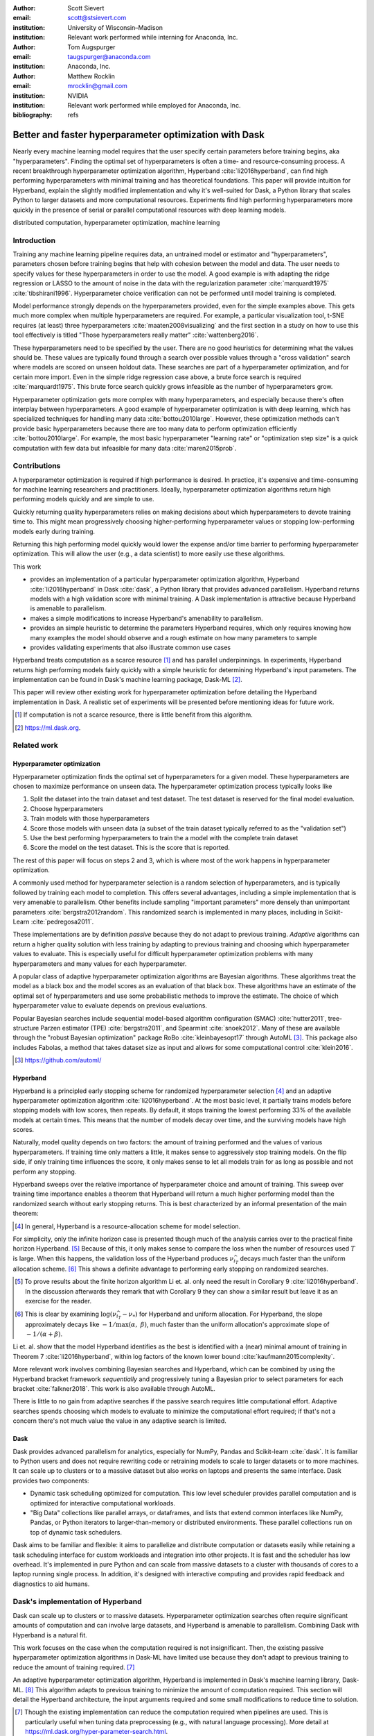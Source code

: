 :author: Scott Sievert
:email: scott@stsievert.com
:institution: University of Wisconsin–Madison
:institution: Relevant work performed while interning for Anaconda, Inc.

:author: Tom Augspurger
:email: taugspurger@anaconda.com
:institution: Anaconda, Inc.

:author: Matthew Rocklin
:email: mrocklin@gmail.com
:institution: NVIDIA
:institution: Relevant work performed while employed for Anaconda, Inc.

:bibliography: refs

--------------------------------------------------------
Better and faster hyperparameter optimization with Dask
--------------------------------------------------------

.. class:: abstract

    Nearly every machine learning model requires that the user specify certain
    parameters before training begins, aka "hyperparameters". Finding the
    optimal set of hyperparameters is often a time- and resource-consuming
    process. A recent breakthrough hyperparameter optimization algorithm,
    Hyperband :cite:`li2016hyperband`, can find high performing hyperparameters with minimal training
    and has theoretical foundations. This paper will provide intuition for
    Hyperband, explain the slightly modified implementation and why it's
    well-suited for Dask, a Python library that scales Python to larger
    datasets and more computational resources. Experiments find high performing
    hyperparameters more quickly in the presence of serial or parallel
    computational resources with deep learning models.

.. class:: keywords

   distributed computation, hyperparameter optimization, machine learning

Introduction
============

Training any machine learning pipeline requires data, an untrained model or
estimator and "hyperparameters", parameters chosen before training begins that
help with cohesion between the model and data. The user needs to specify values
for these hyperparameters in order to use the model. A good example is with
adapting the ridge regression or LASSO to the amount of noise in the
data with the regularization parameter :cite:`marquardt1975`
:cite:`tibshirani1996`.  Hyperparameter choice verification can not be
performed until model training is completed.

Model performance strongly depends on the hyperparameters provided, even for
the simple examples above. This gets much more complex when multiple
hyperparameters are required. For example, a particular visualization tool,
t-SNE requires (at least) three hyperparameters
:cite:`maaten2008visualizing` and the first section in a study on how to use this
tool effectively is titled "Those hyperparameters really matter"
:cite:`wattenberg2016`.

These hyperparameters need to be specified by the user. There are no good
heuristics for determining what the values should be.
These values are typically found through a search over possible values through
a "cross validation" search where models are scored on unseen holdout data.
These searches are part of a hyperparameter optimization, and for certain more import. Even in the simple ridge regression case
above, a brute force search is required :cite:`marquardt1975`. This brute force
search quickly grows infeasible as the number of hyperparameters grow.

Hyperparameter optimization gets more complex with many hyperparameters, and
especially because there's often interplay between hyperparameters. A good
example of hyperparameter optimization is with deep learning, which has
specialized techniques for handling many data :cite:`bottou2010large`. However,
these optimization methods can't provide basic hyperparameters because there
are too many data to perform optimization efficiently :cite:`bottou2010large`.
For example, the most basic hyperparameter "learning rate" or "optimization
step size" is a quick computation with few data but infeasible for many data
:cite:`maren2015prob`.

Contributions
=============

A hyperparameter optimization is required if high performance is desired. In
practice, it's expensive and time-consuming for machine learning researchers
and practitioners. Ideally, hyperparameter optimization algorithms return high
performing models quickly and are simple to use.

Quickly returning quality hyperparameters relies on making decisions about
which hyperparameters to devote training time to. This might mean progressively
choosing higher-performing hyperparameter values or stopping low-performing
models early during training.

Returning this high performing model quickly would lower the expense and/or
time barrier to performing hyperparameter optimization. This will allow the
user (e.g., a data scientist) to more easily use these algorithms.

This work

* provides an implementation of a particular hyperparameter optimization
  algorithm, Hyperband :cite:`li2016hyperband` in Dask :cite:`dask`, a Python
  library that provides advanced parallelism. Hyperband returns models with a
  high validation score with minimal training.  A Dask implementation is
  attractive because Hyperband is amenable to parallelism.
* makes a simple modifications to increase Hyperband's amenability to
  parallelism.
* provides an simple heuristic to determine the parameters Hyperband requires,
  which only requires knowing how many examples the model should observe and a
  rough estimate on how many parameters to sample
* provides validating experiments that also illustrate common use cases

Hyperband treats computation as a scarce resource [#scarce]_ and has parallel
underpinnings.  In experiments, Hyperband returns high performing models fairly
quickly with a simple heuristic for determining Hyperband's input parameters.
The implementation can be found in Dask's machine learning package,
Dask-ML [#dask-ml]_.

This paper will review other existing work for hyperparameter optimization before
detailing the Hyperband implementation in Dask. A realistic set of experiments
will be presented before mentioning ideas for future work.

.. [#scarce] If computation is not a scarce resource, there is little benefit from
   this algorithm.

.. [#dask-ml] https://ml.dask.org.

Related work
============

Hyperparameter optimization
----------------------------

Hyperparameter optimization finds the optimal set of hyperparameters for a given model.
These hyperparameters are chosen to maximize performance on unseen data.
The hyperparameter optimization process typically looks like

1. Split the dataset into the train dataset and test dataset. The test dataset
   is reserved for the final model evaluation.
2. Choose hyperparameters
3. Train models with those hyperparameters
4. Score those models with unseen data (a subset of the train dataset typically
   referred to as the "validation set")
5. Use the best performing hyperparameters to train the a model with the
   complete train dataset
6. Score the model on the test dataset. This is the score that is reported.

The rest of this paper will focus on steps 2 and 3, which is where most of the
work happens in hyperparameter optimization.

A commonly used method for hyperparameter selection is a random selection of
hyperparameters, and is typically followed by training each model to
completion. This offers several advantages, including a simple implementation
that is very amenable to parallelism. Other benefits include sampling
"important parameters" more densely than unimportant parameters
:cite:`bergstra2012random`. This randomized search is implemented in many
places, including in Scikit-Learn :cite:`pedregosa2011`.

These implementations are by definition `passive` because they do not adapt to previous training. `Adaptive` algorithms can return a higher quality solution with less training
by adapting to previous training and choosing which hyperparameter values to
evaluate. This is especially useful for difficult hyperparameter optimization problems with
many hyperparameters and many values for each hyperparameter.

A popular class of adaptive hyperparameter optimization algorithms are Bayesian
algorithms. These algorithms treat the model as a black box and the model
scores as an evaluation of that black box. These algorithms have an
estimate of the optimal set of hyperparameters and use some probabilistic
methods to improve the estimate. The choice of which hyperparameter value to
evaluate depends on previous evaluations.

Popular Bayesian searches include sequential model-based algorithm
configuration (SMAC) :cite:`hutter2011`, tree-structure Parzen estimator (TPE)
:cite:`bergstra2011`, and Spearmint :cite:`snoek2012`. Many of these are
available through the "robust Bayesian optimization" package RoBo
:cite:`kleinbayesopt17` through AutoML [#automl]_. This package also includes
Fabolas, a method that takes dataset size as input and allows for some
computational control :cite:`klein2016`.

.. [#automl] https://github.com/automl/

Hyperband
---------

Hyperband is a principled early stopping scheme for randomized hyperparameter
selection [#resources]_ and an adaptive hyperparameter optimization algorithm :cite:`li2016hyperband`.
At the most basic level, it partially trains
models before stopping models with low scores, then
repeats. By default, it stops training the lowest performing 33% of the available models
at certain times. This means that the number of models decay over time, and
the surviving models have high scores.

Naturally, model quality depends on two factors: the amount of training
performed and the values of various hyperparameters. If training time only
matters a little, it makes sense to aggressively stop training models. On the
flip side, if only training time influences the score, it only makes sense to
let all models train for as long as possible and not perform any stopping.

Hyperband sweeps over the relative importance of hyperparameter choice and
amount of training.
This sweep over training time importance enables a theorem that Hyperband will return a much higher performing model than the
randomized search without early stopping returns. This is best characterized by
an informal presentation of the main theorem:

.. [#resources] In general, Hyperband is a resource-allocation scheme for model
   selection.

.. latex::
   :usepackage: amsthm


.. raw:: latex

   \newtheorem{cor}{Corollary}
   \newcommand{\Log}{\overline{\log}}
   \newcommand{\parens}[1]{\left( #1 \right)}
   \begin{cor}
   \label{thm:hyperband}
   (informal presentation of \cite[Theorem 5]{li2016hyperband})
   Assume the loss at iteration $k$ decays like $(1/k)^{1/\alpha}$, and
   the validation losses $\nu$ approximately follow the cumulative distribution
   function $F(\nu) = (\nu - \nu_*)^\beta$ with optimal
   validation loss $\nu_*$ with $\nu-\nu_*\in[0, 1]$ .

   Higher values of $\alpha$ mean slower convergence, and higher values of
   $\beta$ represent more difficult hyperparameter optimization problems because it's
   harder to obtain a validation loss close to the optimal validation loss
   $\nu_*$.  Taking $\beta > 1$ means the validation losses are not uniformly
   distributed and higher losses are more common. The commonly used stochastic
   gradient descent has convergence rates with $\alpha= 2$
   \cite{bottou2012stochastic} \cite[Corollary 6]{li2016hyperband}, and
   gradient descent has convergence rates with $\alpha = 1$ \cite[Theorem 3.3]{bubeck2015convex}.

   Then for any $T\in\mathbb{N}$, let $\widehat{i}_T$ be the empirically best
   performing model when models are stopped early according to the infinite
   horizon Hyperband
   algorithm when $T$ resources have been used to train models. Then
   with probability $1 -\delta$, the empirically best performing model
   $\widehat{i}_T$ has loss $$\nu_{\widehat{i}_T} \le \nu_* +
   c\parens{\frac{\Log(T)^3 \cdot a}{T}}^{1/\max(\alpha,~\beta)}$$ for some constant
   $c$ and $a = \Log(\log(T) / \delta)$ where $\Log(x) = \log(x \log(x))$.

   By comparison, finding the best model without the early stopping Hyperband
   performs (i.e., randomized searches and training until completion) after $T$
   resources have been used to train models has loss $$\nu_{\widehat{i}_T} \le
   \nu_* + c \parens{\frac{\log(T) \cdot a}{T}}^{1 / (\alpha + \beta)}$$
   \end{cor}

For simplicity, only the infinite horizon case is presented though much of the
analysis carries over to the practical finite horizon Hyperband. [#finite]_
Because of this, it only makes sense to compare the loss when the number of
resources used :math:`T` is large. When this happens, the validation loss of
the Hyperband produces :math:`\nu_{\widehat{i}_T}` decays much faster than the
uniform allocation scheme. [#sizes]_ This shows a definite advantage to
performing early stopping on randomized searches.

.. [#finite] To prove results about the finite horizon algorithm Li et. al.
   only need the result in Corollary 9 :cite:`li2016hyperband`.
   In the discussion afterwards they remark that with Corollary 9
   they can show a similar result but leave it as an exercise for the reader.

.. [#sizes] This is clear by examining :math:`\log(\nu_{\widehat{i}_T} -
   \nu_*)` for Hyperband and uniform allocation. For Hyperband, the slope
   approximately decays
   like :math:`-1 / \max(\alpha,~\beta)`, much faster than the
   uniform allocation's approximate slope of :math:`-1 / (\alpha + \beta)`.

Li et. al. show that the model Hyperband identifies as the best is identified
with a (near) minimal amount of training in Theorem 7 :cite:`li2016hyperband`,
within log factors of the known lower bound :cite:`kaufmann2015complexity`.

More relevant work involves combining Bayesian searches and Hyperband, which
can be combined by using the Hyperband bracket framework `sequentially` and
progressively tuning a Bayesian prior to select parameters for each bracket
:cite:`falkner2018`. This work is also available through AutoML.

There is little to no gain from adaptive searches if the passive search
requires little computational effort. Adaptive searches spends choosing which
models to evaluate to minimize the computational effort required; if that's not
a concern there's not much value the value in any adaptive search is limited.

Dask
----

Dask provides advanced parallelism for analytics, especially for NumPy, Pandas
and Scikit-learn :cite:`dask`. It is familiar to Python users and does not
require rewriting code or retraining models to scale to larger datasets or to
more machines. It can scale up to clusters or to a massive dataset but also works
on laptops and presents the same interface. Dask provides two components:

* Dynamic task scheduling optimized for computation. This low level scheduler
  provides parallel computation and is optimized for interactive computational
  workloads.
* "Big Data" collections like parallel arrays, or dataframes, and lists that
  extend common interfaces like NumPy, Pandas, or Python iterators to
  larger-than-memory or distributed environments. These parallel collections
  run on top of dynamic task schedulers.

Dask aims to be familiar and flexible: it aims to parallelize and distribute
computation or datasets easily while retaining a task scheduling interface for
custom workloads and integration into other projects. It is fast and the
scheduler has low overhead. It's implemented in pure Python and can scale
from massive datasets to a cluster with thousands of cores to a laptop running
single process. In addition, it's designed with interactive computing
and provides rapid feedback and diagnostics to aid humans.


Dask's implementation of Hyperband
==================================

Dask can scale up to clusters or to massive datasets. Hyperparameter optimization searches
often require significant amounts of computation and can involve large
datasets, and Hyperband is amenable to parallelism. Combining Dask
with Hyperband is a natural fit.

This work focuses on the case when the computation required is not
insignificant. Then, the existing passive hyperparameter optimization algorithms in
Dask-ML have limited use because they don't adapt to previous training to
reduce the amount of training required.  [#dasksearchcv]_

An adaptive hyperparameter optimization algorithm, Hyperband is implemented in Dask's
machine learning library, Dask-ML.  [#docs]_ This algorithm adapts to previous
training to minimize the amount of computation required. This section will
detail the Hyperband architecture, the input arguments required and some
small modifications to reduce time to solution.

.. [#dasksearchcv] Though the existing implementation can reduce the
   computation required when pipelines are used. This is particularly useful
   when tuning data preprocessing (e.g., with natural language processing).
   More detail at https://ml.dask.org/hyper-parameter-search.html.

.. [#docs] https://ml.dask.org/modules/generated/dask_ml.model_selection.HyperbandSearchCV

Hyperband architecture
----------------------

There are two levels of parallelism in Hyperband, which result in two for-loops:

* an "embarrassingly parallel" sweep over the different brackets of the
  hyperparameter vs. training time importance
* in each bracket, the models are trained independently. This would be
  embarrassingly parallel if not for ceasing training of low performing models
  at particular times.

The amount of parallelism makes a Dask implementation very attractive. Dask
Distributed is required because of the nested parallelism: the computational
graph is dynamic and depends on other nodes in the graph.

Of course, the number of models in each bracket decrease over time because
Hyperband is an early stopping strategy. This is best illustrated by the
algorithm's pseudo-code:

.. code-block:: python

   from sklearn.base import BaseEstimator

   def sha(n_models: int,
           calls: int,
           max_iter: int) -> BaseEstimator:
       """Successive halving algorithm"""
       # (model and params are specified by the user)
       models = [get_model(random_params())
                 for _ in range(n_models)]
       while True:
           models = [train(m, calls) for m in models]
           models = top_k(models, k=len(models) // 3)
           calls *= 3
           if len(models) <  3:
               return top_k(models, k=1)

   def hyperband(max_iter: int) -> BaseEstimator:
       # Different brackets have different values of
       # "training" and "hyperparameter" importance.
       # => more models means more aggressive pruning
       brackets = [(get_num_models(b, max_iter),
                    get_initial_calls(b, max_iter))
                   for b in range(formula(max_iter))]
       if max_iter == 243:  # for example...
           assert brackets == [(81, 3), (34, 9),
                               (15, 27), (8, 81),
                               (5, 243)]
       # Each tuple is (num_models, n_init_calls)
       final_models = [sha(n, r, max_iter)
                       for n, r in brackets]
       return top_k(final_models, k=1)

In this pseudo-code, the train set and validation data are hidden, which ``train``
and ``top_k`` rely on. ``top_k`` returns the ``k`` best performing
models on the validation data and ``train`` trains a model for a certain number
of calls to ``partial_fit``.

Each bracket indicates a value in the tradeoff between hyperparameter and
training time importance, and is specified by the list of tuples in the example
above. Each bracket is specified so that the total number of ``partial_fit``
calls is approximately the same among different brackets. Then, having many
models requires pruning models very aggressively and vice versa with few
models. As an example, with ``max_iter=243`` the least adaptive bracket has 5
models and no pruning. The most adaptive bracket has 81 models and fairly
aggressive early stopping schedule.

The exact aggressiveness of the early stopping schedule depends one optional
input to ``HyperbandSearchCV``, ``aggressiveness``. The default value is 3,
which has some theoretical motivation :cite:`li2016hyperband`.
``aggressiveness=4`` is likely more suitable for initial exploration when not
much is known about the model, data or hyperparameters.


Input parameters
----------------

Hyperband is also fairly easy to use. It only requires two input parameters:

1. the number of ``partial_fit`` calls for the best model (via
   ``max_iter``)
2. the number of examples that each ``partial_fit`` call sees (which is
   implicit and referred to as ``chunks``, which can be the "chunk size" of the
   Dask array).

These two parameters rely on knowing how long to train the model
[#examples]_ and having a rough idea on the number of parameters to evaluate.
Trying twice as many parameters with the same amount of computation requires
halving ``chunks`` and doubling ``max_iter``.

The primary advantage to Hyperband's inputs is that they do not require
balancing training time importance and hyperparameter importance.

In comparison, random searches require three inputs:

1. the number of ``partial_fit`` calls for `every` model (via ``max_iter``)
2. how many parameters to try (via ``num_params``).
3. the number of examples that each ``partial_fit`` call sees (which is
   implicit and referred to as ``chunks``, which can be the "chunk size" of the
   Dask array).

Trying twice as many parameters with the same amount of computation requires
doubling ``num_params`` and halving either ``max_iter`` or ``chunks``, which
means every model will see half as many data. Implicitly, a balance between
training time and hyperparameter importance is being decided upon. Hyperband
has one fewer input because it sweeps over this balance's importance in
different brackets.

.. [#examples] e.g., something in the form "the most trained model should see
   100 times the number of examples (aka 100 epochs)"
.. [#tolerance] Tolerance (typically via ``tol``) is a proxy for ``max_iter``
   because smaller tolerance typically means more iterations are run.

Dwindling number of models
--------------------------

At first, Hyperband evaluates many models. As time progresses, the number of
models decay because Hyperband is an early stopping scheme.  This
means towards the end of the computation, a few (possibly high-performing)
models can be training while most of the computational hardware is free. This
is especially a problem when computational resources are not free (e.g., with
cloud platforms like Amazon AWS or Google Cloud Platform).

Hyperband is a principled early stopping scheme, but it doesn't protect against
at least two common cases:

1. when models have converged before training completes (i.e., the score stays
   constant)
2. when models have not converged and poor hyperparameters are chosen (i.e, the
   scores are not increasing).

Providing a "stop on plateau" scheme will protect against these cases because
training will be stopped if a model's score stops increasing
:cite:`prechelt1998automatic`. This will require two additional parameters:
``patience`` to determine how long to wait before stopping a model, and ``tol``
which determines how much the score should increase.

Hyperband's early stopping is designed to identify the highest performing model
with minimal training. Setting ``patience`` to be high avoids interference with
this scheme, protects against both cases above, and errs on the side of giving
models more training time. In particular, it also provides a basic early
stopping mechanism for the least adaptive bracket of Hyperband.

Serial Simulations
==================

This section focuses on a synthetic classification example between 4 classes.
Some
detail is mentioned in the appendix, though complete details can be found at
https://github.com/stsievert/dask-hyperband-comparison.

.. code-block:: python

   from sklearn.model_selection import train_test_split
   X, y = make_4_circles(num=60e3)
   X_train, X_test, y_train, y_test = train_test_split(
       X, y, test_size=int(10e3)
   )

The complete dataset is shown in Figure :ref:`fig:synthetic-data`.

.. latex::
   :usepackage: subcaption

.. latex::
   :usepackage: graphicx

.. raw:: latex

   \begin{figure}  % figure* for horizontal figures
   \centering
   \begin{subfigure}{0.45\textwidth}
       \centering
       \includegraphics[width=0.75\linewidth]{imgs/synthetic-dataset.png}
       \caption{
           The synthetic dataset used as input. In addition to these two
           informative dimensions, there are 4 uninformative dimensiosn with
           uniformly distributed random noise. There are 60,000 examples in
           this dataset and 50,000 are used for training. The colors correspond
           to different class labels and all points are bounded between $-2$
           and $2$ for all dimensions.
       }
       \label{fig:synthetic-data}
   \end{subfigure}
   \begin{subfigure}{0.45\textwidth}
       \centering
       \includegraphics[width=0.95\linewidth]{imgs/synthetic-val-acc.pdf}
       \caption{
           The average best score from
           Hyperband's early stopping scheme (via \texttt{hyperband})
           and randomized search without any early stopping (via
           \texttt{passive}). The shaded regions
           correspond to the 10\% and 90\% percentiles over 20 runs.
       }
       \label{fig:synthetic-performance}
   \end{subfigure}
   \caption{
       In this simulation, each call to \texttt{partial\_fit} sees about 1/3rd
       of examples in the complete train dataset. Each model completes no more
       than 81 passes through the data. The passive search performs no early
       stopping and trains 17 models to completion. Hyperband initially
       evaluates 143 models.
   }
   \end{figure}



Model architecture & Hyperparameters
-------------------------------------

The model used is Scikit-learn's fully-connected neural network, their
``MLPClassifier``. In this, there are several hyperparameters.  Only one is
effects the architecture of the best model: ``hidden_layer_sizes``, which
controls the number of layers and number of neurons in each layer.

There are 5 values for the hyperparameter. It is varied so the neural network
has 24 neurons but varies the network depth and the width of each layer. Two
choices are 12 neurons in 2 layers or 6 neurons in four layers. One choice
has 12 neurons in the first layer, 6 in the second, and 3 in third and
fourth layers.

Six other hyperparameters have to be tuned and control finding the best model,
3 of which are continuous. There are 50 possible choices from all of the 3
discrete hyperparameters. Details are in the appendix. These hyperparameters
include the batch size, learning rate (and decay schedule) and a regularization
parameter:

.. code-block:: python

   from sklearn.neural_network import MLPClassifier
   model = MLPClassifier(...)
   params = {'batch_size': [32, 64, ..., 512], ...}
   print(params.keys())
   # dict_keys([
   #     "batch_size",  # 5 choices
   #     "learning_rate",  # 2 choices
   #     "hidden_layer_sizes",  # 5 choices
   #     "alpha",  # cnts
   #     "power_t",  # cnts
   #     "momentum",  # cnts
   #     "learning_rate_init"  # cnts
   # ])

Usage: rule of thumb of ``HyperbandSearchCV``'s inputs
------------------------------------------------------

``HyperbandSearchCV`` only requires `two` parameters besides the model and data
as discussed above: ``max_iter`` and the number of examples each call to
``partial_fit`` sees (which is implicit via the Dask array chunk size
``chunks``). These inputs control how many hyperparameter values are considered
and how long to train the models.

The values for ``max_iter`` and ``chunks`` can be specified by a rule-of-thumb
once the number of parameter to be sampled and the number of examples required
to be seen by at least one model, ``n_examples``. This rule of thumb is:

.. code-block:: python

   # Specify these two parameters
   n_params = 230
   n_examples = 81 * len(X_train)

   # Use this rule-of-thumb
   max_iter = n_params
   chunks = n_examples // n_params

Creation of a ``HyperbandSearachCV`` object and the Dask array is simple with
this:

.. code-block:: python

    from dask_ml.model_selection import HyperbandSearchCV
    search = HyperbandSearchCV(
        model, params, max_iter=max_iter
    )

    X_train = da.from_array(X_train, chunks=chunks)
    y_train = da.from_array(y_train, chunks=chunks)
    search.fit(X_train, y_train)


With this, no model sees more than ``n_examples`` examples as desired and
Hyperband evalutes (approximately) ``n_params`` hyperparameter combinations.

Performance
-----------

Two hyperparameter optimizations are performed, Hyperband and random search.
Recall from above that Hyperband is a principled early stopping scheme for
random search. The comparison mirrors that by sampling same hyperparameters
[#random-sampling-hyperband]_ and using the same validation set for each run.

Dask's implementation of Hyperband prioritizes training on the highest
performing bracket of Hyperband. Hyperband makes no distinction on which
bracket is highest performing. However, prioritizing high-performing models
will likely mean that the highest performing bracket finishes training more
quickly.

.. TODO: verify and give numbers

These simulations are performed on a laptop with 4 Dask workers. This makes the
hyperparameter selection very serial and the number of ``partial_fit`` calls
or passes through the dataset a good proxy for time.

.. [#random-sampling-hyperband] As much as possible – Hyperband evaluates more
   hyperparameter values. The random search without early stopping
   evaluates every hyperparameter value Hyperband evaluates.

Parallel Experiments
====================

This section will highlight a practical use of ``HyperbandSearchCV`` and use 25
Dask workers. A popular neural network library will be used PyTorch [#pytorch]_
:cite:`paszke2017automatic` (through the wrapper Skorch [#skorch]_) for an
image denoising task.


.. [#pytorch] https://pytorch.org
.. [#skorch] https://github.com/skorch-dev/skorch

The inputs and desired outputs are given in Figure :ref:`fig:io+est`. This is
an especially difficult problem because the noise variance varies slightly
between images. To protect against this, let's use a shallow neural network
that's slightly more complex than a linear model.  This means hyperparameter
optimization is not simple.

Again, some detail is mentioned in the appendix though complete details can be
found at https://github.com/stsievert/dask-hyperband-comparison.

Model architecture & Hyperparameters
-------------------------------------

To address that complexity, let's use an autoencoder. These are a type of neural
network that reduce the dimensionality of the input before expanding to the
original dimension. This can be thought of as a lossy compression. Let's create
that model and the images it'll denoise:

.. code-block:: python

   # custom model definition with PyTorch
   from autoencoder import Autoencoder
   from sklearn.model_selection import train_test_split
   import skorch  # scikit-learn API wrapper for PyTorch

   model = skorch.NeuralNetRegressor(Autoencoder, ...)

   X, y = noisy_mnist()
   X_train, X_test, y_train, y_test = train_test_split(
       X, y, test_size=0.1
   )

.. This autoencoder has two layers that compress

Of course, this is a neural network so there are many hyperparameters to tune.
Only one hyperparameter affects the model architecture:
``estimator__activation``, which specifies the activation the neural network
should use.

This hyperparameter is varied between 4 different choices, all different types
of the rectified linear unit (ReLU) :cite:`relu`, including the leaky ReLU
:cite:`leaky-relu`, parametric ReLU :cite:`prelu` and exponential linear units
(ELU) :cite:`elu`.

There are 6 other hyperparameters do not influence the model architecture.
There are 3 discrete hyperparameters (and 160 combinations of all discrete
variables) and 3 contiuous hyperparameters. These hyperparameters all control
finding the optimal model after the architecture is fixed. These includes
hyperparameter like the optimizer to use (stochastic gradient descent
:cite:`bottou2010large` a.k.a SGD or Adam :cite:`adam`), initialization,
regularization and optimizer hyperparameters like learning rate or momentum.
Here's a brief description:

.. code-block:: python

   params = {'optimizer': ['SGD', 'Adam'], ...}
   print(params.keys())
   # dict_keys([
   #     "optimizer",  # 2 choices
   #     "batch_size",  # 5 choices
   #     "module__init",  # 4 choices
   #     "module__activation",  # 4 choices
   #     "optimizer__lr",  # cnts
   #     "optimizer__momentum",  # cnts
   #     "optimizer__weight_decay"  # cnts
   # ])

Details are in the appendix.

Usage: plateau specification for non-improving models
-----------------------------------------------------

``HyperbandSearchCV`` supports specifying ``patience=True`` to make a decision
on how long to wait to see if scores stop increasing, as mentioned above. Let's
create a ``HyperbandSearchCV`` object that stops training non-improving models.

.. code-block:: python

    from dask_ml.model_selection import HyperbandSearchCV
    search = HyperbandSearchCV(
        model, params, max_iter=max_iter, patience=True
    )
    search.fit(X_train, y_train)

The current implementation uses ``patience=True`` to choose a high value of
``patience=max_iter // 3``. This is most useful for the least adaptive bracket
of Hyperband, which trains a couple models to completion. This has a large
impact on the time to solution with these parallel computational resources but
doesn't have a large impact on the number of ``partial_fit`` calls.

Performance
-----------

Anecdotally, ``HyperbandSearchCV`` performs well and beats manual hand-tuning
by a considerable margin. While manually tuning, I considered any scores about
:math:`-0.10` to be pretty good, and I obtained scores no higher than
:math:`-0.098`. That's the context necessary to interpret
``HyperbandSearchCV``'s score of :math:`-0.093` and ``IncrementalSearchCV``'s
score of :math:`-0.0975`.

A quantative measure comes by comparing three algorithms with
the same model, parameters and validation data. The comparisons are shown in
Figures :ref:`fig:time` and :ref:`fig:activity` and the legends for these plots
is shown in Table :ref:`table:legend`. In these experiments, 25 workers are
used with Dask, meaning that 25 tasks can complete in parallel.

This section will focus on stopping non-improving models. Two schemes that stop
non-improving models will be compared with Hyperband (which is already an early
stopping scheme that will likely stop these models). These two schemes will be
``HyperbandSearchCV`` with ``patience=True`` and a randomized search that
trains all models to completion via ``IncrementalSearchCV``.

The inputs to ``IncrementalSearchCV`` illustrate the implicit balance between
hyperparameter vs.  training time importance: training models for longer with
the same computational effort would require a higher value for ``num_params``
and a lower and more aggressive value for ``patience``.  For
``IncrementalSearchCV``, I choose an aggressive and low patience of
``patience=24`` 8 passes through the data. Because of this, I choose to
evaluate twice as many hyperparameters as the number required to have the same
number of ``partial_fit`` calls as Hyperband.

The data scientist cares about time to reach a particular score, not the number
of ``partial_fit`` calls required. Those are similar for a small personal
machine but may be very different in the presence of a large cluster or
supercomputer. The time required to reach a particular validation accuracy
thatis shown in Figure :ref:`fig:time`.  This plot is shown with 25 workers, a
reasonable number of workers to expect, especially if each worker requires a
GPU.

.. raw:: latex

   \begin{figure}
   \centering
   \begin{subfigure}{0.45\textwidth}
       \centering
       \includegraphics[width=0.95\linewidth]{imgs/io+est}
       \caption{
   The rows show in the ground truth, input and output respectively for the
   denoising problem. The output is shown for the best model that Hyperband
   finds.
       }
       \label{fig:io+est}
   \end{subfigure}
   \begin{subfigure}{0.45\textwidth}
       \centering
       \includegraphics[width=0.95\linewidth]{imgs/2019-03-24-time.png}
       \caption{
   The time required to obtain a particular validation score (or negative loss). The legend labels are in
   Table \ref{table:legend}.
       }
       \label{fig:time}
   \end{subfigure}
   \caption{
       In this experiment, each call to \texttt{partial\_fit} uses 1/3 of the
       examples in the complete train dataset, so algorithm passes over the training data about 1,667 times in
       total, a.k.a.  1,667 epochs. Each model sees no more than 81 times the
       number of examples in the dataset because \texttt{max\_iter=243} for all
       searches.
   }
   \end{figure}

``HyperbandSearchCV`` with ``patience=True`` and ``patience=False`` require a
similar number of calls to ``partial_fit``, within a 5% difference. However,
Figure :ref:`fig:time` shows a remarkable difference of specifying
``patience=True`` for Hyperband: specifying ``patience=True`` means that
Hyperband finishes in about 2/3rds of the time as the default Hyperband! This
is because one worker hold onto a single model for about 4 minutes as shown in
Figure :ref:`fig:activity`.


.. table:: A summary of the legends in Figures
           :ref:`fig:time` and :ref:`fig:activity`. ``IncrementalSearchCV``
           ``patience=24`` is an algorithm that stops training after the scores
           stop increasing or plateau, hence the label.
           :label:`table:legend`

   +---------------------+---------------------------------------------------+
   | Label               | Class                                             |
   +=====================+===================================================+
   | ``hyperband``       | ``HyperbandSearchCV``                             |
   +---------------------+---------------------------------------------------+
   | ``stop-on-plateau`` | ``IncrementalSearchCV``, ``patience=24``          |
   +---------------------+---------------------------------------------------+
   | ``hyperband+sop``   | ``HyperbandSearchCV``, ``patience=True``          |
   +---------------------+---------------------------------------------------+

.. TODO: figure out which model that is. Say a sentence about it (which bracket, etc)

.. figure:: imgs/2019-03-24-activity.png
   :align: center

   The activity over time for the 25 Dask workers.
   :label:`fig:activity`


Future work
===========

The biggest area for improvement is using another application of the Hyperband
algorithm: controlling the dataset size as the scarce resource.  This would
treat every model as a black box and vary the amount of data provided. This
would not require the model to implement ``partial_fit`` and would only require
a ``fit`` method.

Another area of future work is ensuring ``IncrementalSearchCV`` and all of its
children (including ``HyperbandSearchCV``) work well with large models.
Modern models often consume most of GPU memory, and currently
``IncrementalSearchCV`` requires making a copy the model. How much does this
hurt performance and can it be avoided?

References
==========


Appendix
========

This section expands upon the example given above. Complete details can be
found at
https://github.com/stsievert/dask-hyperband-comparison.


Serial Simulation
-----------------

Here are some of the other hyperparameters tuned, alongside descriptions of
their default values and the values chosen for tuning.

* ``alpha``, a regularization term that can affect generalization. This value
  defaults to :math:`10^{-4}` and is tuned logarithmically between
  :math:`10^{-6}` and :math:`10^{-3}`
* ``batch_size``, the number of examples used to approximate the gradient at
  each optimization iteration. This value defaults to 200 and is chosen to be one of :math:`[32, 64,
  \ldots, 512`.
* ``learning_rate`` controls the learning rate decay scheme, either constant or
  via the "``invscaling``" scheme, which has the learning rate decay like
  :math:`\gamma_0/t^p` where :math:`p` and :math:`\gamma_0` are also tuned.
  :math:`\gamma_0` defaults to :math:`10^{-3}` and is tuned logarithmically
  between :math:`10^{-4}` and :math:`10^{-2}`. :math:`p` defaults to 0.5 and is
  tuned between 0.1 and 0.9.
* ``momentum``, the amount of momentum to include in Nesterov's momentum
  :cite:`nesterov2013a`. This value is chosen between 0 and 1.

The learning rate scheduler used is not Adam :cite:`adam` because it claims to
be most useful without tuning and has reportedly has marginal gain
:cite:`wilson2017b`.


Parallel Experiments
--------------------
Here are some of the other hyperparameters tuned:

* ``optimizer``: which optimization method should be used for training? Choices
  are stochastic gradient descent (SGD) :cite:`bottou2010large` and Adam
  :cite:`adam`. SGD is chosen with 5/7th probability.
* ``estimator__init``: how should the estimator be initialized before training?
  Choices are Xavier :cite:`xavier` and Kaiming :cite:`kaiming` initialization.
* ``batch_size``: how many examples should the optimizer use to approximate the
  gradient? Choices :math:`32, 64, \ldots,  512]`.
* ``weight_decay``: how much of a particular type of regularization should the
  neural net have? Regularization helps control how well the model performs on
  unseen data. This value is chosen to be zero 1/6th of the time, and if not
  zero chosen uniformly at random between :math:`10^{-5}` and
  :math:`10^{-3}` logarithmically.
* ``optimizer__lr``: what learning rate should the optimizer use? This is the
  most basic hyperparameter for the optimizer. This value is tuned between
  :math:`10^{-1.5}` and :math:`10^{1}` after some initial tuning.
* ``optimizer__momentum``, which is a hyper-parameter for the SGD optimizer to
  incorporate Nesterov momentum :cite:`nesterov2013a`. This value is tuned
  between 0 and 1.
